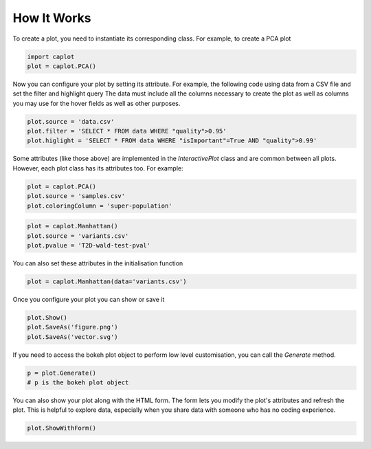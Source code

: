 How It Works
============

To create a plot, you need to instantiate its corresponding class.
For example, to create a PCA plot

.. code:: python

    import caplot
    plot = caplot.PCA()

Now you can configure your plot by setting its attribute.
For example, the following code using data from a CSV file and set the filter and highlight query
The data must include all the columns necessary to create the plot as
well as columns you may use for the hover fields as well as other
purposes.

.. code:: python

    plot.source = 'data.csv'
    plot.filter = 'SELECT * FROM data WHERE "quality">0.95'
    plot.higlight = 'SELECT * FROM data WHERE "isImportant"=True AND "quality">0.99'

Some attributes (like those above) are implemented in the
`InteractivePlot` class and are common between
all plots.
However, each plot class has its attributes too. For example:

.. code:: python

    plot = caplot.PCA()
    plot.source = 'samples.csv'
    plot.coloringColumn = 'super-population'

.. code:: python

    plot = caplot.Manhattan()
    plot.source = 'variants.csv'
    plot.pvalue = 'T2D-wald-test-pval'

You can also set these attributes in the initialisation function

.. code:: python

    plot = caplot.Manhattan(data='variants.csv')

Once you configure your plot you can show or save it

.. code:: python

    plot.Show()
    plot.SaveAs('figure.png')
    plot.SaveAs('vector.svg')

If you need to access the bokeh plot object to perform low level
customisation, you can call the `Generate` method.

.. code:: python

    p = plot.Generate()
    # p is the bokeh plot object

You can also show your plot along with the HTML form. The form lets you modify the plot's attributes and refresh the plot.
This is helpful to explore data, especially when you share data with
someone who has no coding experience.

.. code:: python

    plot.ShowWithForm()